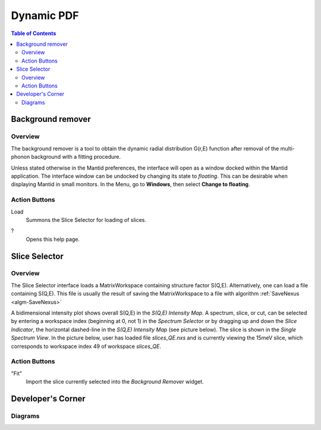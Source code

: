 .. _Dynamic PDF:

Dynamic PDF
===========

.. contents:: Table of Contents
  :local:

Background remover
------------------

Overview
~~~~~~~~

.. image:: ../../images/DPDFBackgroundRemover_01.png
  :align: center
  :width: 700

The background remover is a tool to obtain the dynamic radial
distribution G(r,E) function after removal of the multi-phonon background
with a fitting procedure.

Unless stated otherwise in the Mantid preferences, the interface will open as
a window docked within the Mantid application. The interface window can be
undocked by changing its state to *floating*. This can be desirable when
displaying Mantid in small monitors. In the Menu, go to **Windows**, then
select **Change to floating**.


Action Buttons
~~~~~~~~~~~~~~

Load
  Summons the Slice Selector for loading of slices.

?
  Opens this help page.


Slice Selector
--------------

Overview
~~~~~~~~

.. image:: ../../images/DPDFBackgroundRemover_02.png
  :align: center
  :width: 450

The Slice Selector interface loads a MatrixWorkspace containing structure
factor S(Q,E). Alternatively, one can load a file containing S(Q,E). This file is
usually the result of saving the MatrixWorkspace to a file with algorithm
:ref:`SaveNexus <algm-SaveNexus>`

A bidimensional intensity plot shows overall S(Q,E) in the
*S(Q,E) Intensity Map*. A spectrum, slice, or cut, can be
selected by entering a workspace index (beginning at 0, not 1)
in the *Spectrum Selector* or by dragging up and down the
*Slice Indicator*, the horizontal dashed-line in the *S(Q,E) Intensity Map*
(see picture below).
The slice is shown in the *Single Spectrum View*. In the picture below, user
has loaded file *slices_QE.nxs* and is currently viewing the 15meV slice,
which corresponds to workspace index 49 of workspace *slices_QE*.

.. image:: ../../images/DPDFBackgroundRemover_03.png
  :align: center
  :width: 450

Action Buttons
~~~~~~~~~~~~~~

"Fit"
  Import the slice currently selected into the *Background Remover* widget.

.. categories:: Interfaces DynamicPDF

Developer's Corner
------------------

Diagrams
~~~~~~~~

.. diagram:: DPDFBackgroundRemover_mainComponents.dot

.. diagram:: DPDFBackgroundRemover_workspaceUpdated.dot

.. diagram:: DPDFBackgroundRemover_sliceSelected.dot
